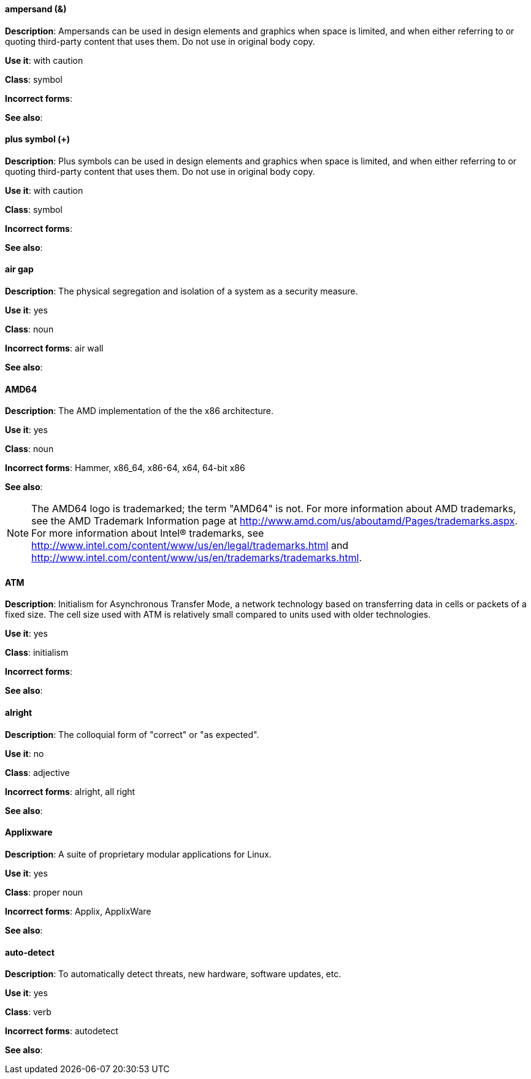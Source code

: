 [discrete]
==== ampersand (&)
[[ampersand]]
*Description*: Ampersands can be used in design elements and graphics when space is limited, and when either referring to or quoting third-party content that uses them. Do not use in original body copy. 

*Use it*: with caution

*Class*: symbol

*Incorrect forms*: 

*See also*:

[discrete]
==== plus symbol (+)
[[plus-symbol]]
*Description*: Plus symbols can be used in design elements and graphics when space is limited, and when either referring to or quoting third-party content that uses them. Do not use in original body copy. 

*Use it*: with caution

*Class*: symbol

*Incorrect forms*: 

*See also*:

[discrete]
==== air gap
[[air-gap]]
*Description*: The physical segregation and isolation of a system as a security measure.

*Use it*: yes

*Class*: noun

*Incorrect forms*: air wall

*See also*:

[discrete]
==== AMD64
[[AMD64]]
*Description*: The AMD implementation of the the x86 architecture.

*Use it*: yes

*Class*: noun

*Incorrect forms*: Hammer, x86_64, x86-64, x64, 64-bit x86

*See also*: 

[NOTE]
====
The AMD64 logo is trademarked; the term "AMD64" is not. For more information about AMD trademarks, see the AMD Trademark Information page at http://www.amd.com/us/aboutamd/Pages/trademarks.aspx.
For more information about Intel® trademarks, see http://www.intel.com/content/www/us/en/legal/trademarks.html and http://www.intel.com/content/www/us/en/trademarks/trademarks.html. 
====

[discrete]
==== ATM
[[ATM]]
*Description*: Initialism for Asynchronous Transfer Mode, a network technology based on transferring data in cells or packets of a fixed size. The cell size used with ATM is relatively small compared to units used with older technologies. 

*Use it*: yes

*Class*: initialism

*Incorrect forms*:

*See also*:

[discrete]
==== alright
[[alright]]
*Description*: The colloquial form of "correct" or "as expected". 

*Use it*: no

*Class*: adjective

*Incorrect forms*: alright, all right

*See also*: 

[discrete]
==== Applixware
[[applixware]]
*Description*: A suite of proprietary modular applications for Linux.

*Use it*: yes

*Class*: proper noun

*Incorrect forms*: Applix, ApplixWare

*See also*:

[discrete]
==== auto-detect
[[auto-detect]]
*Description*: To automatically detect threats, new hardware, software updates, etc.

*Use it*: yes

*Class*: verb

*Incorrect forms*: autodetect

*See also*:

